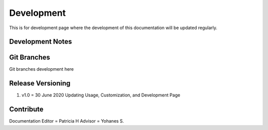 Development
===========

This is for development page where the development of this documentation will be updated regularly.

Development Notes
^^^^^^^^^^^^^^^^^

Git Branches
^^^^^^^^^^^^

Git branches development here

Release Versioning
^^^^^^^^^^^^^^^^^^

1.	v1.0 = 30 June 2020
	Updating Usage, Customization, and Development Page

Contribute
^^^^^^^^^^

Documentation Editor = Patricia H
Advisor = Yohanes S.

